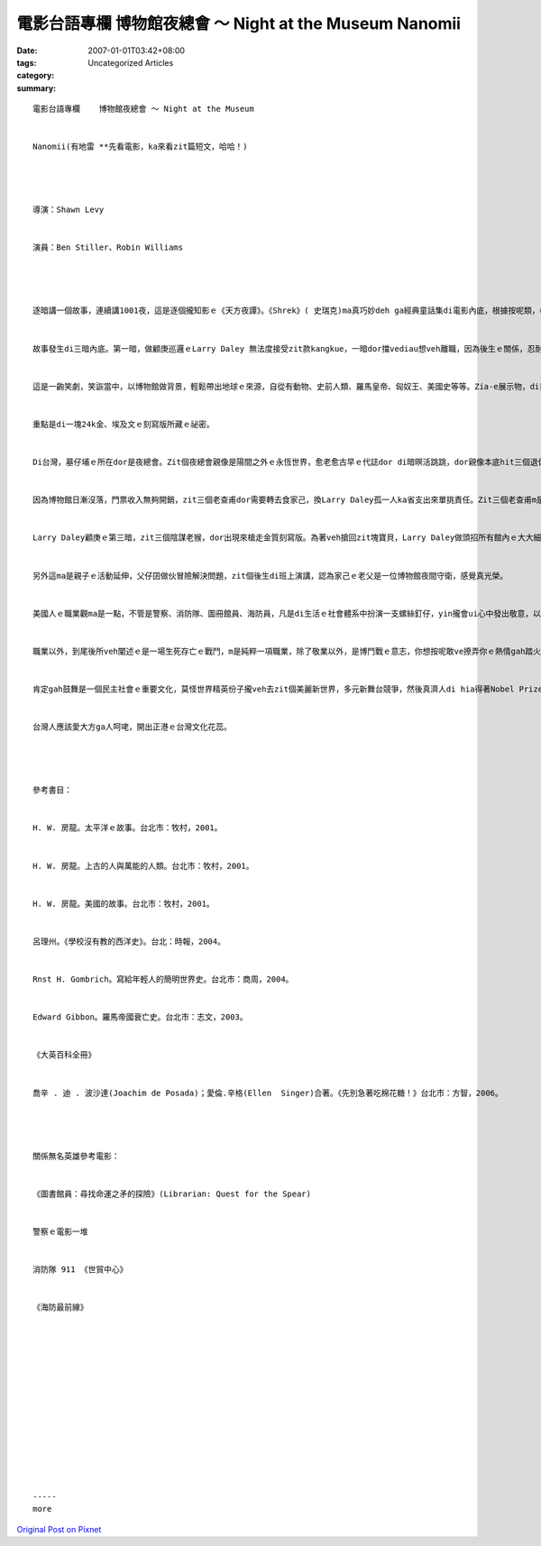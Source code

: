 電影台語專欄  博物館夜總會 ～ Night at the Museum Nanomii
######################################################################

:date: 2007-01-01T03:42+08:00
:tags: 
:category: Uncategorized Articles
:summary: 


:: 

  電影台語專欄    博物館夜總會 ～ Night at the Museum


  Nanomii(有地雷 **先看電影，ka來看zit篇短文，哈哈！)




  導演：Shawn Levy


  演員：Ben Stiller、Robin Williams




  逐暗講一個故事，連續講1001夜，這是逐個攏知影ｅ《天方夜譚》。《Shrek》( 史瑞克)ma真巧妙deh ga經典童話集di電影內底，根據按呢類，《Night at the Museum》是綜合自然歷史ｅ一個縮影。Deh講一個夜班守衛ｅ角色，di博物館ｅ夜總會ｅ奇遇gah冒險。


  故事發生di三暗內底。第一暗，做顧庚巡邏ｅLarry Daley 無法度接受zit款kangkue，一暗dor擋vediau想veh離職，因為後生ｅ關係，忍耐繼續留落來；第二暗，因為一位展示者化做土粉，Larry Daley失職，頭家veh ga 辭頭路，伊家己請求ho伊一條生路；第三暗，zit個衰尾保全人士已經辭頭路a，伊gah館長du行出博物館門腳口，一堆滿滿滿ｅ參觀者排隊進入館內，恢復人氣生機排除日漸冷清ｅ場面。


  這是一齣笑劇，笑詼當中，以博物館做背景，輕鬆帶出地球ｅ來源，自從有動物、史前人類、羅馬皇帝、匈奴王、美國史等等。Zia-e展示物，di日時分別以化石、模型、蠟像、圖畫、小人國ｅ模樣固定di hia。怪事發生di日落了後，電火通明ｅ暗時。若到暗時，zia-e樹仔、化石、動物、人物攏總會振動、會講話、會相拍、會騎馬。除非你是一位有神經分裂ｅ犯者，看著人圖、動物攏會向你挑戰，若無是你deh陷眠。


  重點是di一塊24k金、埃及文ｅ刻寫版所藏ｅ祕密。


  Di台灣，墓仔埔ｅ所在dor是夜總會。Zit個夜總會親像是陽間之外ｅ永恆世界，愈老愈古早ｅ代誌dor di暗暝活跳跳，dor親像本底hit三個退休ｅ老陰某，yin講：“日時是一隻蟲、暗時是一個putput跳ｅ大歹人”。Zit塊會發光ｅ金字版，ho館內所有ｅ人物、動物、生物，歷史事實攏逐暗活靈靈，博物館變做夜總會，zit三位老保全逐暗攏deh gah館內ｅ陳列物交手。天光進前，所有ｅ模像攏愛歸位，若du著日頭dor會化做土粉。


  因為博物館日漸沒落，門票收入無夠開銷，zit三個老查甫dor需要轉去食家己，換Larry Daley孤一人ka省支出來單挑責任。Zit三個老查甫m是簡單ｅgiorsiau(角色)，yin早dor想好veh奪取館內zit塊24kｅ寶貝。按呢，國寶古董可變賣來取利，mgor，一旦zit塊金牌流失，所有ｅ模像攏只有固定死硬，無可能再現夜間舞台。


  Larry Daley顧庚ｅ第三暗，zit三個陰謀老猴，dor出現來槍走金質刻寫版。為著veh搶回zit塊寶貝，Larry Daley做頭招所有館內ｅ大大細細出去掠賊仔。連續三暗，美國第26任總統羅斯福攏以領袖ｅ姿態出來指點，伊對Larry Daley講，veh對付鬧熱ｅ博物館夜總會愛了解世界歷史、美國史、自然史等。Zit位古錐ｅ總統真敬慕印第安少女Sacajaweas (莎卡佳薇)，超越美國人ｅ種族。Sacajaweas上出名ｅ傳奇是一位美麗有智慧ｅ少婦，腳脊骿ainn一個qin-a，健美有巧智帶領二位探險者探查印第安部落，這是出名ｅ Lewis and Clark Expedition。其他如恐龍化石若一隻狗仔deh逐骨頭、用飲水器lim水ｅ心適代誌，人猿、獅、象，世界歷史上ｅ名君、探險家哥倫布gah巴拿馬運河ｅ起造等等，攏引發歷史ｅ過往，di娛樂中ｅ趣味引導教育。Iau有復活島ｅ巨型石像，ho阮想著《太平洋ｅ故事》中ｅ一句話：伊用青盲ｅ目睭，看著無意義ｅ未來。


  另外這ma是親子ｅ活動延伸，父仔囝做伙冒險解決問題，zit個後生di班上演講，認為家己ｅ老父是一位博物館夜間守衛，感覺真光榮。


  美國人ｅ職業觀ma是一點，不管是警察、消防隊、圖冊館員、海防員，凡是di生活ｅ社會體系中扮演一支螺絲釘仔，yin攏會ui心中發出敬意，以人民保護者、服務利他ｅ觀點，用電影拍片來致意。用重視珍惜ｅ價值觀來deh肯定國民，ho yin認同zit個國家，集世界各方緣投才俊、suisuiｅ女強人來關心zit個國家。當你讀《Mai 急veh食棉花糖》ｅ時，一個移民身份ｅ作者，yin關心歸個美國國民ｅ儉錢ｅ民風，關愛心真厚重，當然di zit部電影內底，對沒落ｅ博物館當然ma有伸出招攬ｅ手，來呼籲電視、網際網路各種媒體ｅ興盛取代著現場田野教學親身見識真實ｅ意味。


  職業以外，到尾後所veh闡述ｅ是一場生死存亡ｅ戰鬥，m是純粹一項職業，除了敬業以外，是博鬥戰ｅ意志，你想按呢敢ve撩弄你ｅ熱情gah踏火拍死ｅ忠心？


  肯定gah鼓舞是一個民主社會ｅ重要文化，莫怪世界精英份子攏veh去zit個美麗新世界，多元新舞台競爭，然後真濟人di hia得著Nobel Prize。


  台灣人應該愛大方ga人呵咾，開出正港ｅ台灣文化花蕊。




  參考書目：


  H. W. 房龍。太平洋ｅ故事。台北市：牧村，2001。


  H. W. 房龍。上古的人與萬能的人類。台北市：牧村，2001。


  H. W. 房龍。美國的故事。台北市：牧村，2001。


  呂理州。《學校沒有教的西洋史》。台北：時報，2004。


  Rnst H. Gombrich。寫給年輕人的簡明世界史。台北市：商周，2004。


  Edward Gibbon。羅馬帝國衰亡史。台北市：志文，2003。


  《大英百科全冊》


  喬辛 . 迪 . 波沙達(Joachim de Posada)；愛倫.辛格(Ellen  Singer)合著。《先別急著吃棉花糖！》台北市：方智，2006。




  關係無名英雄參考電影：


  《圖書館員：尋找命運之矛的探險》(Librarian: Quest for the Spear)


  警察ｅ電影一堆


  消防隊 911 《世貿中心》


  《海防最前線》














  -----
  more


`Original Post on Pixnet <http://nanomi.pixnet.net/blog/post/9285467>`_
